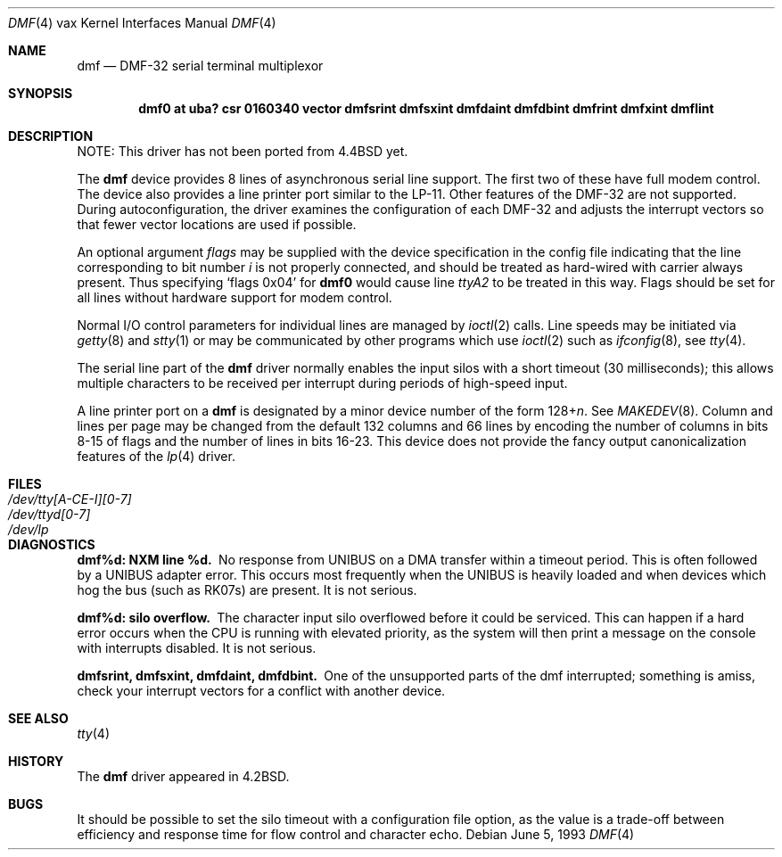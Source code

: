 .\"	dmf.4,v 1.11 2012/03/22 07:58:18 wiz Exp
.\"
.\" Copyright (c) 1983, 1991, 1993
.\"	The Regents of the University of California.  All rights reserved.
.\"
.\" Redistribution and use in source and binary forms, with or without
.\" modification, are permitted provided that the following conditions
.\" are met:
.\" 1. Redistributions of source code must retain the above copyright
.\"    notice, this list of conditions and the following disclaimer.
.\" 2. Redistributions in binary form must reproduce the above copyright
.\"    notice, this list of conditions and the following disclaimer in the
.\"    documentation and/or other materials provided with the distribution.
.\" 3. Neither the name of the University nor the names of its contributors
.\"    may be used to endorse or promote products derived from this software
.\"    without specific prior written permission.
.\"
.\" THIS SOFTWARE IS PROVIDED BY THE REGENTS AND CONTRIBUTORS ``AS IS'' AND
.\" ANY EXPRESS OR IMPLIED WARRANTIES, INCLUDING, BUT NOT LIMITED TO, THE
.\" IMPLIED WARRANTIES OF MERCHANTABILITY AND FITNESS FOR A PARTICULAR PURPOSE
.\" ARE DISCLAIMED.  IN NO EVENT SHALL THE REGENTS OR CONTRIBUTORS BE LIABLE
.\" FOR ANY DIRECT, INDIRECT, INCIDENTAL, SPECIAL, EXEMPLARY, OR CONSEQUENTIAL
.\" DAMAGES (INCLUDING, BUT NOT LIMITED TO, PROCUREMENT OF SUBSTITUTE GOODS
.\" OR SERVICES; LOSS OF USE, DATA, OR PROFITS; OR BUSINESS INTERRUPTION)
.\" HOWEVER CAUSED AND ON ANY THEORY OF LIABILITY, WHETHER IN CONTRACT, STRICT
.\" LIABILITY, OR TORT (INCLUDING NEGLIGENCE OR OTHERWISE) ARISING IN ANY WAY
.\" OUT OF THE USE OF THIS SOFTWARE, EVEN IF ADVISED OF THE POSSIBILITY OF
.\" SUCH DAMAGE.
.\"
.\"     from: @(#)dmf.4	8.1 (Berkeley) 6/5/93
.\"
.Dd June 5, 1993
.Dt DMF 4 vax
.Os
.Sh NAME
.Nm dmf
.Nd
.Tn DMF-32
serial terminal multiplexor
.Sh SYNOPSIS
.Cd "dmf0 at uba? csr 0160340 vector dmfsrint dmfsxint dmfdaint dmfdbint dmfrint dmfxint dmflint"
.Sh DESCRIPTION
NOTE: This driver has not been ported from
.Bx 4.4
yet.
.Pp
The
.Nm dmf
device provides 8 lines of asynchronous serial line support.
The first two of these have full modem control.
The device also provides a line printer port
similar to the
.Tn LP-11 .
Other features of the
.Tn DMF-32
are not supported.
During autoconfiguration, the driver examines the configuration of each
.Tn DMF-32
and adjusts the interrupt vectors so that fewer vector locations are used
if possible.
.Pp
An optional argument
.Ar flags
may be supplied with the device specification
in the config file indicating
that the line corresponding to
bit number
.Ar i
is not properly
connected, and should be treated as hard-wired with carrier
always present.  Thus specifying
.Ql flags 0x04
for
.Li dmf0
would cause line
.Pa ttyA2
to be treated in this way.
Flags should be set for all lines without hardware support for modem control.
.Pp
Normal
.Tn I/O
control parameters for individual lines are managed by
.Xr ioctl 2
calls.
Line speeds may be initiated via
.Xr getty 8
and
.Xr stty 1
or may be communicated by other programs which
use
.Xr ioctl 2
such as
.Xr ifconfig 8 ,
see
.Xr tty 4 .
.Pp
The serial line part of the
.Nm dmf
driver normally enables the input silos with a short timeout
(30 milliseconds); this allows multiple characters to be received
per interrupt during periods of high-speed input.
.Pp
A line printer port on a
.Nm dmf
is designated by
a minor device number of the form
.Pf 128+ Ns Ar n .
See
.Xr MAKEDEV 8 .
Column and lines per page may be changed from the default
132 columns and 66 lines by encoding the number of columns
in bits 8-15 of flags and the number of lines in bits 16-23.
This device does not provide the fancy output canonicalization
features of the
.Xr lp 4
driver.
.Sh FILES
.Bl -tag -width "/dev/tty[A-CE-I][0-7]" -compact
.It Pa /dev/tty[A-CE-I][0-7]
.It Pa /dev/ttyd[0-7]
.It Pa /dev/lp
.El
.Sh DIAGNOSTICS
.Bl -diag
.It dmf%d: NXM line %d.
No response from
.Tn UNIBUS
on a DMA transfer
within a timeout period.  This is often followed by a
.Tn UNIBUS
adapter
error.  This occurs most frequently when the
.Tn UNIBUS
is heavily loaded
and when devices which hog the bus (such as
.Tn RK07 Ns s )
are present.
It is not serious.
.Pp
.It dmf%d: silo overflow.
The character input silo overflowed
before it could be serviced.  This can happen if a hard error occurs
when the
.Tn CPU
is running with elevated priority, as the system will
then print a message on the console with interrupts disabled.
It is not serious.
.Pp
.It dmfsrint, dmfsxint, dmfdaint, dmfdbint.
One of the unsupported parts of the dmf interrupted; something
is amiss, check your interrupt vectors for a conflict with another
device.
.El
.Sh SEE ALSO
.Xr tty 4
.Sh HISTORY
The
.Nm
driver appeared in
.Bx 4.2 .
.Sh BUGS
It should be possible to set the silo timeout with a configuration file option,
as the value is a trade-off between efficiency and response time for flow
control and character echo.
